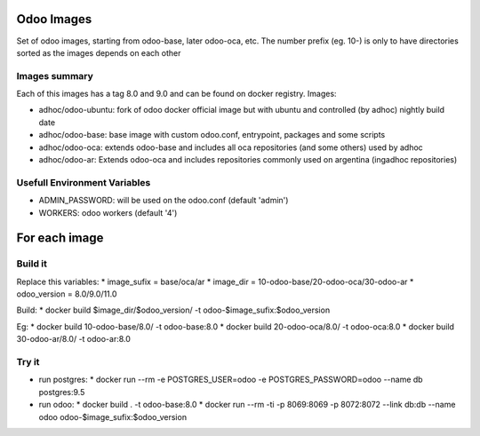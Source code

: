 Odoo Images
===========

Set of odoo images, starting from odoo-base, later odoo-oca, etc. The number prefix (eg. 10-) is only to have directories sorted as the images depends on each other


Images summary
--------------

Each of this images has a tag 8.0 and 9.0 and can be found on docker registry. Images:

* adhoc/odoo-ubuntu: fork of odoo docker official image but with ubuntu and controlled (by adhoc) nightly build date
* adhoc/odoo-base: base image with custom odoo.conf, entrypoint, packages and some scripts
* adhoc/odoo-oca: extends odoo-base and includes all oca repositories (and some others) used by adhoc
* adhoc/odoo-ar: Extends odoo-oca and includes repositories commonly used on argentina (ingadhoc repositories)


Usefull Environment Variables
-----------------------------

* ADMIN_PASSWORD: will be used on the odoo.conf (default 'admin')
* WORKERS: odoo workers (default '4')


For each image
==============

Build it
--------

Replace this variables:
* image_sufix = base/oca/ar
* image_dir = 10-odoo-base/20-odoo-oca/30-odoo-ar
* odoo_version = 8.0/9.0/11.0

Build:
* docker build $image_dir/$odoo_version/ -t odoo-$image_sufix:$odoo_version

Eg:
* docker build 10-odoo-base/8.0/ -t odoo-base:8.0
* docker build 20-odoo-oca/8.0/ -t odoo-oca:8.0
* docker build 30-odoo-ar/8.0/ -t odoo-ar:8.0


Try it
------
* run postgres:
  * docker run --rm -e POSTGRES_USER=odoo -e POSTGRES_PASSWORD=odoo --name db postgres:9.5
* run odoo:
  * docker build . -t odoo-base:8.0
  * docker run --rm -ti -p 8069:8069 -p 8072:8072 --link db:db --name odoo odoo-$image_sufix:$odoo_version
